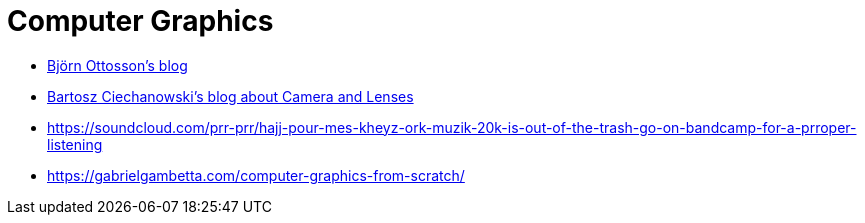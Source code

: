 = Computer Graphics

* https://bottosson.github.io/[Björn Ottosson's blog]
* https://ciechanow.ski/cameras-and-lenses/[Bartosz Ciechanowski's blog about Camera and Lenses]
* https://soundcloud.com/prr-prr/hajj-pour-mes-kheyz-ork-muzik-20k-is-out-of-the-trash-go-on-bandcamp-for-a-prroper-listening
* https://gabrielgambetta.com/computer-graphics-from-scratch/
